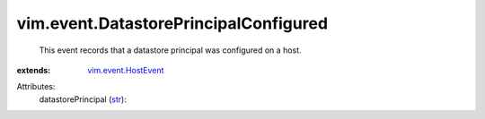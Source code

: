 .. _str: https://docs.python.org/2/library/stdtypes.html

.. _vim.event.HostEvent: ../../vim/event/HostEvent.rst


vim.event.DatastorePrincipalConfigured
======================================
  This event records that a datastore principal was configured on a host.
:extends: vim.event.HostEvent_

Attributes:
    datastorePrincipal (`str`_):

